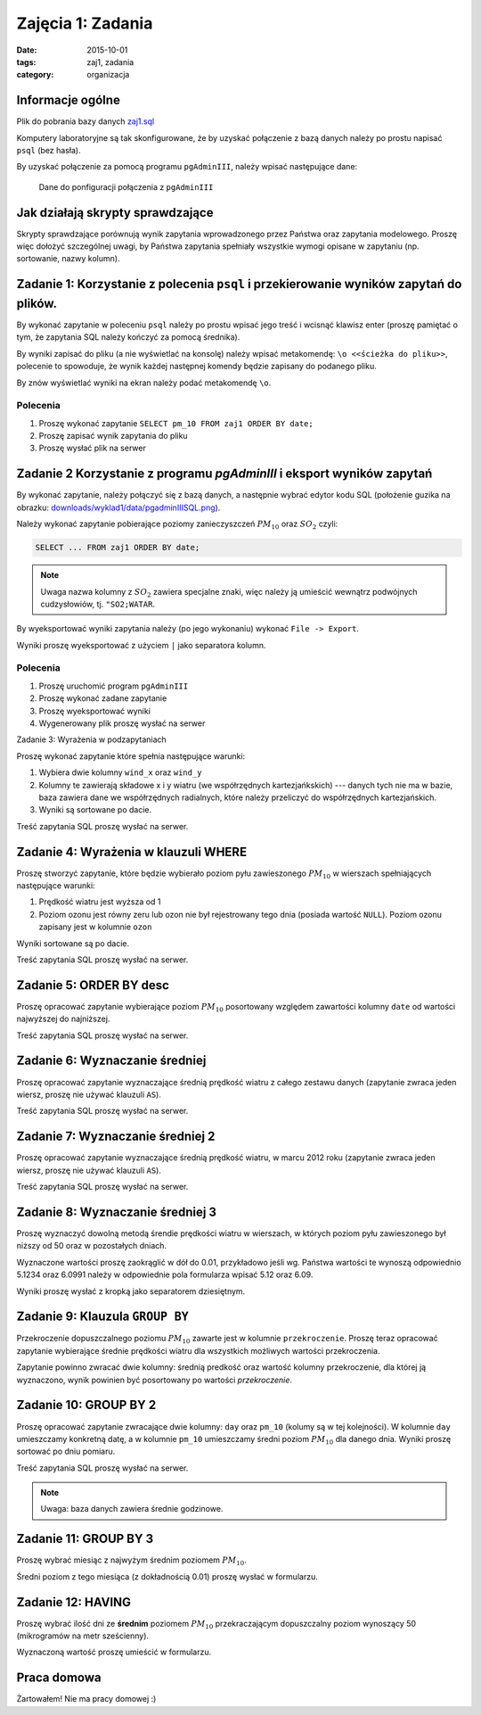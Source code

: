 Zajęcia 1: Zadania
==================

:date: 2015-10-01
:tags: zaj1, zadania
:category: organizacja

Informacje ogólne
-----------------

Plik do pobrania bazy danych `zaj1.sql <downloads/wyklad1/data/zaj1.sql>`__

Komputery laboratoryjne są tak skonfigurowane, że by uzyskać połączenie
z bazą danych należy po prostu napisać ``psql`` (bez hasła).

By uzyskać połączenie za pomocą programu ``pgAdminIII``, należy wpisać następujące
dane:

.. figure:: /wyklad1/data/new-reg.*

    Dane do ponfiguracji połączenia z ``pgAdminIII``

Jak działają skrypty sprawdzające
---------------------------------

Skrypty sprawdzające porównują wynik zapytania wprowadzonego przez Państwa
oraz zapytania modelowego. Proszę więc dołożyć szczególnej uwagi, by
Państwa zapytania spełniały wszystkie wymogi opisane w zapytaniu
(np. sortowanie, nazwy kolumn).

Zadanie 1: Korzystanie z polecenia ``psql`` i przekierowanie wyników zapytań do plików.
---------------------------------------------------------------------------------------


By wykonać zapytanie w poleceniu ``psql`` należy po prostu wpisać jego treść
i wcisnąć klawisz enter (proszę pamiętać o tym, że zapytania SQL należy
kończyć za pomocą średnika).

By wyniki zapisać do pliku (a nie wyświetlać na konsolę) należy wpisać
metakomendę: ``\o <<ścieżka do pliku>>``, polecenie to spowoduje, że
wynik każdej następnej komendy będzie zapisany do podanego pliku.

By znów wyświetlać wyniki na ekran należy podać metakomendę ``\o``.

Polecenia
^^^^^^^^^

1. Proszę wykonać zapytanie ``SELECT pm_10 FROM zaj1 ORDER BY date;``
2. Proszę zapisać wynik zapytania do pliku
3. Proszę wysłać plik na serwer

Zadanie 2 Korzystanie z programu `pgAdminIII` i eksport wyników zapytań
-----------------------------------------------------------------------

By wykonać zapytanie, należy połączyć się z bazą danych, a następnie
wybrać edytor kodu SQL (położenie guzika na obrazku:
`<downloads/wyklad1/data/pgadminIIISQL.png>`__).

Należy wykonać zapytanie pobierające poziomy zanieczyszczeń
:math:`PM_{10}` oraz :math:`SO_2` czyli:

.. code-block:: sql

    SELECT ... FROM zaj1 ORDER BY date;

.. note::

    Uwaga nazwa kolumny z :math:`SO_2` zawiera specjalne znaki,
    więc należy ją umieścić wewnątrz podwójnych cudzysłowiów,
    tj. ``"SO2;WATAR``.

By wyeksportować wyniki zapytania należy (po jego wykonaniu)
wykonać ``File -> Export``.

Wyniki proszę wyeksportować z użyciem ``|`` jako separatora kolumn.


Polecenia
^^^^^^^^^

1. Proszę uruchomić program ``pgAdminIII``
2. Proszę wykonać zadane zapytanie
3. Proszę wyeksportować wyniki
4. Wygenerowany plik proszę wysłać na serwer

Zadanie 3: Wyrażenia w podzapytaniach

Proszę wykonać zapytanie które spełnia następujące warunki:

1. Wybiera dwie kolumny ``wind_x`` oraz ``wind_y``
2. Kolumny te zawierają składowe x i y wiatru (we współrzędnych
   kartezjańkskich) --- danych tych nie ma w bazie, baza zawiera
   dane we współrzędnych radialnych, które należy przeliczyć do
   współrzędnych kartezjańskich.
3. Wyniki są sortowane po dacie.

Treść zapytania SQL proszę wysłać na serwer.

Zadanie 4: Wyrażenia w klauzuli WHERE
-------------------------------------

Proszę stworzyć zapytanie, które będzie wybierało poziom pyłu
zawieszonego :math:`PM_{10}` w wierszach spełniających
następujące warunki:

1. Prędkość wiatru jest wyższa od 1
2. Poziom ozonu jest równy zeru lub ozon nie był rejestrowany
   tego dnia (posiada wartość ``NULL``). Poziom ozonu zapisany jest w
   kolumnie ``ozon``

Wyniki sortowane są po dacie.

Treść zapytania SQL proszę wysłać na serwer.

Zadanie 5: ORDER BY desc
------------------------

Proszę opracować zapytanie wybierające poziom
:math:`PM_{10}` posortowany względem zawartości kolumny ``date``
od wartości najwyższej do najniższej.

Treść zapytania SQL proszę wysłać na serwer.

Zadanie 6: Wyznaczanie średniej
-------------------------------

Proszę opracować zapytanie wyznaczające średnią prędkość wiatru
z całego zestawu danych (zapytanie zwraca jeden wiersz, proszę nie używać klauzuli
``AS``).

Treść zapytania SQL proszę wysłać na serwer.

Zadanie 7: Wyznaczanie średniej 2
---------------------------------
Proszę opracować zapytanie wyznaczające średnią prędkość wiatru,
w marcu 2012 roku (zapytanie zwraca jeden wiersz, proszę nie używać klauzuli
``AS``).

Treść zapytania SQL proszę wysłać na serwer.

Zadanie 8: Wyznaczanie średniej 3
---------------------------------

Proszę wyznaczyć dowolną metodą śrendie prędkości wiatru w wierszach,
w których poziom pyłu zawieszonego był niższy od 50 oraz w pozostałych
dniach.

Wyznaczone wartości proszę zaokrąglić w dół do 0.01, przykładowo
jeśli wg. Państwa wartości te wynoszą odpowiednio 5.1234 oraz 6.0991
należy w odpowiednie pola formularza wpisać 5.12 oraz 6.09.

Wyniki proszę wysłać z kropką jako separatorem dziesiętnym.


Zadanie 9: Klauzula ``GROUP BY``
--------------------------------
Przekroczenie dopuszczalnego poziomu :math:`PM_{10}` zawarte
jest w kolumnie ``przekroczenie``. Proszę teraz opracować
zapytanie wybierające średnie prędkości wiatru dla wszystkich możliwych
wartości przekroczenia.

Zapytanie powinno zwracać dwie kolumny: średnią predkość oraz
wartość kolumny przekroczenie, dla której ją wyznaczono, wynik powinien
być posortowany po wartości `przekroczenie`.


Zadanie 10: GROUP BY 2
-----------------------

Proszę opracować zapytanie zwracające dwie kolumny: ``day`` oraz ``pm_10`` (kolumy
są w tej kolejności). W kolumnie ``day`` umieszczamy konkretną datę, a w kolumnie
``pm_10`` umieszczamy średni poziom :math:`PM_{10}` dla danego dnia.
Wyniki proszę sortować po dniu pomiaru.

Treść zapytania SQL proszę wysłać na serwer.

.. note::

    Uwaga: baza danych zawiera średnie godzinowe.

Zadanie 11: GROUP BY 3
----------------------

Proszę wybrać miesiąc z najwyżym średnim poziomem :math:`PM_{10}`.

Średni poziom z tego miesiąca (z dokładnością 0.01) proszę wysłać w
formularzu.

Zadanie 12: HAVING
------------------
Proszę wybrać ilość dni ze **średnim** poziomem :math:`PM_{10}` przekraczającym
dopuszczalny poziom wynoszący 50 (mikrogramów na metr sześcienny).

Wyznaczoną wartość proszę umieścić w formularzu.

Praca domowa
------------

Żartowałem! Nie ma pracy domowej :)